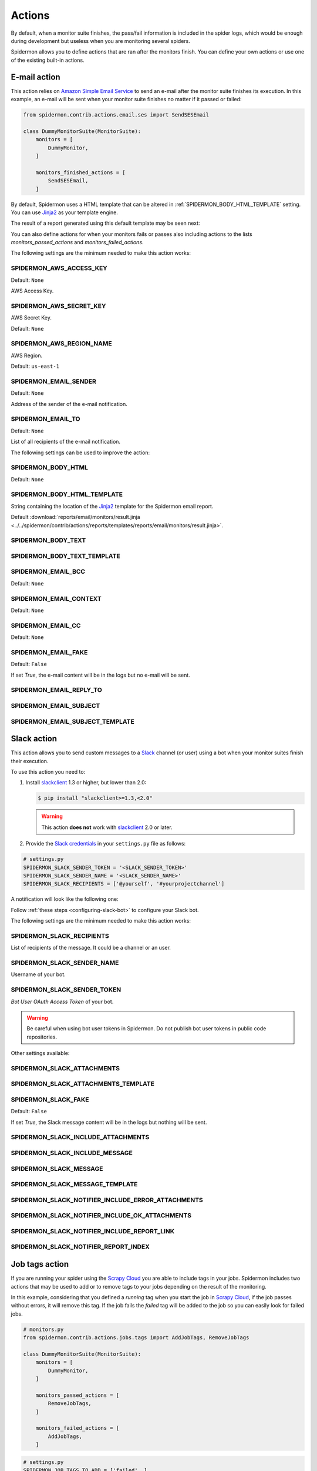 .. _actions:

=======
Actions
=======

By default, when a monitor suite finishes, the pass/fail information is included
in the spider logs, which would be enough during development but useless when
you are monitoring several spiders.

Spidermon allows you to define actions that are ran after the monitors finish.
You can define your own actions or use one of the existing built-in actions.

.. _actions-email:

E-mail action
=============

This action relies on `Amazon Simple Email Service`_ to send an e-mail after the
monitor suite finishes its execution. In this example, an e-mail will be sent
when your monitor suite finishes no matter if it passed or failed:

.. code-block:: python

    from spidermon.contrib.actions.email.ses import SendSESEmail

    class DummyMonitorSuite(MonitorSuite):
        monitors = [
            DummyMonitor,
        ]

        monitors_finished_actions = [
            SendSESEmail,
        ]

By default, Spidermon uses a HTML template that can be altered in
:ref:`SPIDERMON_BODY_HTML_TEMPLATE` setting. You can use `Jinja2`_ as your
template engine.

The result of a report generated using this default template may be seen next:

.. image:: /_static/email1.png
   :scale: 25 %
   :alt: E-mail Report 1

.. image:: /_static/email2.png
   :scale: 25 %
   :alt: E-mail Report 2

You can also define actions for when your monitors fails or passes also including
actions to the lists `monitors_passed_actions` and `monitors_failed_actions`.

The following settings are the minimum needed to make this action works:

.. _SPIDERMON_AWS_ACCESS_KEY:

SPIDERMON_AWS_ACCESS_KEY
------------------------

Default: ``None``

AWS Access Key.

.. _SPIDERMON_AWS_SECRET_KEY:

SPIDERMON_AWS_SECRET_KEY
------------------------

AWS Secret Key.

Default: ``None``

SPIDERMON_AWS_REGION_NAME
-------------------------

AWS Region.

Default: ``us-east-1``

.. _SPIDERMON_EMAIL_SENDER:

SPIDERMON_EMAIL_SENDER
----------------------

Default: ``None``

Address of the sender of the e-mail notification.

.. _SPIDERMON_EMAIL_TO:

SPIDERMON_EMAIL_TO
------------------

Default: ``None``

List of all recipients of the e-mail notification.

The following settings can be used to improve the action:

.. _SPIDERMON_BODY_HTML:

SPIDERMON_BODY_HTML
-------------------

Default: ``None``

.. _SPIDERMON_BODY_HTML_TEMPLATE:

SPIDERMON_BODY_HTML_TEMPLATE
----------------------------

String containing the location of the `Jinja2`_ template for the Spidermon email report.

Default :download:`reports/email/monitors/result.jinja <../../spidermon/contrib/actions/reports/templates/reports/email/monitors/result.jinja>`.

.. _SPIDERMON_BODY_TEXT:

SPIDERMON_BODY_TEXT
-------------------

.. _SPIDERMON_BODY_TEXT_TEMPLATE:

SPIDERMON_BODY_TEXT_TEMPLATE
----------------------------

.. _SPIDERMON_EMAIL_BCC:

SPIDERMON_EMAIL_BCC
-------------------

Default: ``None``

.. _SPIDERMON_EMAIL_CONTEXT:

SPIDERMON_EMAIL_CONTEXT
-----------------------

Default: ``None``

.. _SPIDERMON_EMAIL_CC:

SPIDERMON_EMAIL_CC
------------------

Default: ``None``

.. _SPIDERMON_EMAIL_FAKE:

SPIDERMON_EMAIL_FAKE
--------------------

Default: ``False``

If set `True`, the e-mail content will be in the logs but no e-mail will be sent.

.. _SPIDERMON_EMAIL_REPLY_TO:

SPIDERMON_EMAIL_REPLY_TO
------------------------

.. _SPIDERMON_EMAIL_SUBJECT:

SPIDERMON_EMAIL_SUBJECT
-----------------------

.. _SPIDERMON_EMAIL_SUBJECT_TEMPLATE:

SPIDERMON_EMAIL_SUBJECT_TEMPLATE
--------------------------------

.. _Amazon Simple Email Service: https://aws.amazon.com/pt/ses/


.. _actions-slack:

Slack action
============


This action allows you to send custom messages to a `Slack`_ channel (or user)
using a bot when your monitor suites finish their execution.

To use this action you need to:

#.  Install `slackclient`_ 1.3 or higher, but lower than 2.0:

    .. code-block:: shell

        $ pip install "slackclient>=1.3,<2.0"

    .. warning:: This action **does not** work with `slackclient`_ 2.0 or later.

#.  Provide the `Slack credentials`_ in your ``settings.py`` file as follows:

.. code-block:: python

    # settings.py
    SPIDERMON_SLACK_SENDER_TOKEN = '<SLACK_SENDER_TOKEN>'
    SPIDERMON_SLACK_SENDER_NAME = '<SLACK_SENDER_NAME>'
    SPIDERMON_SLACK_RECIPIENTS = ['@yourself', '#yourprojectchannel']

A notification will look like the following one:

.. image:: /_static/slack_notification.png
   :scale: 50 %
   :alt: Slack Notification

Follow :ref:`these steps <configuring-slack-bot>` to configure your Slack bot.

The following settings are the minimum needed to make this action works:

.. _SPIDERMON_SLACK_RECIPIENTS:

SPIDERMON_SLACK_RECIPIENTS
--------------------------

List of recipients of the message. It could be a channel or an user.

.. _SPIDERMON_SLACK_SENDER_NAME:

SPIDERMON_SLACK_SENDER_NAME
---------------------------

Username of your bot.

.. _SPIDERMON_SLACK_SENDER_TOKEN:

SPIDERMON_SLACK_SENDER_TOKEN
----------------------------

`Bot User OAuth Access Token` of your bot.

.. warning::

    Be careful when using bot user tokens in Spidermon. Do not publish bot user tokens in public code repositories.

Other settings available:

.. _SPIDERMON_SLACK_ATTACHMENTS:

SPIDERMON_SLACK_ATTACHMENTS
---------------------------

.. _SPIDERMON_SLACK_ATTACHMENTS_TEMPLATE:

SPIDERMON_SLACK_ATTACHMENTS_TEMPLATE
------------------------------------

.. _SPIDERMON_SLACK_FAKE:

SPIDERMON_SLACK_FAKE
--------------------

Default: ``False``

If set `True`, the Slack message content will be in the logs but nothing will be sent.

.. _SPIDERMON_SLACK_INCLUDE_ATTACHMENTS:

SPIDERMON_SLACK_INCLUDE_ATTACHMENTS
-----------------------------------

.. _SPIDERMON_SLACK_INCLUDE_MESSAGE:

SPIDERMON_SLACK_INCLUDE_MESSAGE
-------------------------------

.. _SPIDERMON_SLACK_MESSAGE:

SPIDERMON_SLACK_MESSAGE
-----------------------

.. _SPIDERMON_SLACK_MESSAGE_TEMPLATE:

SPIDERMON_SLACK_MESSAGE_TEMPLATE
--------------------------------

.. _SPIDERMON_SLACK_NOTIFIER_INCLUDE_ERROR_ATTACHMENTS:

SPIDERMON_SLACK_NOTIFIER_INCLUDE_ERROR_ATTACHMENTS
--------------------------------------------------

.. _SPIDERMON_SLACK_NOTIFIER_INCLUDE_OK_ATTACHMENTS:

SPIDERMON_SLACK_NOTIFIER_INCLUDE_OK_ATTACHMENTS
-----------------------------------------------

.. _SPIDERMON_SLACK_NOTIFIER_INCLUDE_REPORT_LINK:

SPIDERMON_SLACK_NOTIFIER_INCLUDE_REPORT_LINK
--------------------------------------------

.. _SPIDERMON_SLACK_NOTIFIER_REPORT_INDEX:

SPIDERMON_SLACK_NOTIFIER_REPORT_INDEX
-------------------------------------

.. _`Slack`: https://slack.com/
.. _`Slack credentials`: https://api.slack.com/docs/token-types

Job tags action
===============

If you are running your spider using the `Scrapy Cloud`_ you are able to include
tags in your jobs. Spidermon includes two actions that may be used to add or to
remove tags to your jobs depending on the result of the monitoring.

In this example, considering that you defined a `running` tag when you start the
job in `Scrapy Cloud`_, if the job passes without errors, it will remove this tag.
If the job fails the `failed` tag will be added to the job so you can easily look
for failed jobs.

.. code-block:: python

    # monitors.py
    from spidermon.contrib.actions.jobs.tags import AddJobTags, RemoveJobTags

    class DummyMonitorSuite(MonitorSuite):
        monitors = [
            DummyMonitor,
        ]

        monitors_passed_actions = [
            RemoveJobTags,
        ]

        monitors_failed_actions = [
            AddJobTags,
        ]

.. code-block:: python

    # settings.py
    SPIDERMON_JOB_TAGS_TO_ADD = ['failed', ]
    SPIDERMON_JOB_TAGS_TO_REMOVE = ['running', ]

By default we have the following settings when using these two actions:

.. _SPIDERMON_JOB_TAGS_TO_ADD:

SPIDERMON_JOB_TAGS_TO_ADD
-------------------------

List of tags to be included when `AddJobTags` is executed.

.. _SPIDERMON_JOB_TAGS_TO_REMOVE:

SPIDERMON_JOB_TAGS_TO_REMOVE
----------------------------

List of tags to be removed when `RemoveJobTags` is executed.

If you want to have different rules adding or removing tags for different results
of the monitoring, you need to create a custom action class including the name
of the setting that will contain the list of tags that will be included in the job:

.. code-block:: python

    # monitors.py
    from spidermon.contrib.actions.jobs.tags import AddJobTags

    class AddJobTagsPassed(AddJobTags):
        tag_settings = 'TAG_TO_ADD_WHEN_PASS'

    class AddJobTagsFailed(AddJobTags):
        tag_settings = 'TAG_TO_ADD_WHEN_FAIL'

    class DummyMonitorSuite(MonitorSuite):
        monitors = [
            DummyMonitor,
        ]

        monitors_passed_actions = [
            AddJobTagsPassed,
        ]

        monitors_failed_actions = [
            AddJobTagsFailed,
        ]

.. code-block:: python

    # settings.py
    TAG_TO_ADD_WHEN_PASS = ['passed', ]
    TAG_TO_ADD_WHEN_FAIL = ['failed', ]

.. _Scrapy Cloud: https://scrapinghub.com/scrapy-cloud

.. _actions-file-report:

File Report action
==================

This action allows to create a file report based on a template. As
:ref:`actions-email` you can use `Jinja2`_ as your template engine.

In this example we will create a file called `my_report.html` when the monitor suite finishes:

.. code-block:: python

    # monitors.py
    from spidermon.contrib.actions.reports.files import CreateFileReport

    class DummyMonitorSuite(MonitorSuite):
        monitors = [
            DummyMonitor,
        ]

        monitors_finished_actions = [
            CreateFileReport,
        ]

.. code-block:: python

    # settings.py
    SPIDERMON_REPORT_TEMPLATE = 'reports/email/monitors/result.jinja'
    SPIDERMON_REPORT_CONTEXT = {
        'report_title': 'Spidermon File Report'
    }
    SPIDERMON_REPORT_FILENAME = 'my_report.html'

Settings available:

.. _SPIDERMON_REPORT_CONTEXT:

SPIDERMON_REPORT_CONTEXT
------------------------

Dictionary containing context variables to be included in your report.

.. _SPIDERMON_REPORT_FILENAME:

SPIDERMON_REPORT_FILENAME
-------------------------

String containing the path of the generated report file.

.. _SPIDERMON_REPORT_TEMPLATE:

SPIDERMON_REPORT_TEMPLATE
-------------------------

String containing the location of the template for the file report.

.. _actions-s3-report:

S3 Report action
================

This action works exactly like :ref:`actions-file-report` but instead of saving the
generated report locally, it uploads it to a S3 Amazon Bucket.

Settings available:

.. _SPIDERMON_REPORT_S3_BUCKET:

SPIDERMON_REPORT_S3_BUCKET
--------------------------

.. _SPIDERMON_REPORT_S3_CONTENT_TYPE:

SPIDERMON_REPORT_S3_CONTENT_TYPE
--------------------------------

.. _SPIDERMON_REPORT_S3_FILENAME:

SPIDERMON_REPORT_S3_FILENAME
----------------------------

.. _SPIDERMON_REPORT_S3_MAKE_PUBLIC:

SPIDERMON_REPORT_S3_MAKE_PUBLIC
-------------------------------

.. _SPIDERMON_REPORT_S3_REGION_ENDPOINT:

SPIDERMON_REPORT_S3_REGION_ENDPOINT
-----------------------------------

.. _actions-sentry-action:

Sentry action
=============

This action allows you to send custom messages to `Sentry`_ when your
monitor suites finish their execution. To use this action
you need to provide the `Sentry DSN`_ in your `settings.py`
file as follows:

.. code-block:: python

    # settings.py
    SPIDERMON_SENTRY_DSN = '<SENTRY_DSN_URL>'
    SPIDERMON_SENTRY_PROJECT_NAME = '<PROJECT_NAME>'
    SPIDERMON_SENTRY_ENVIRONMENT_TYPE = '<ENVIRONMENT_TYPE>'

A notification on `Sentry`_ will look like the following one:

.. image:: /_static/sentry_notification.png
   :scale: 50 %
   :alt: Sentry Notification

The following settings are needed to make this action workable:

.. _SPIDERMON_SENTRY_DSN:

SPIDERMON_SENTRY_DSN
--------------------------

Data Source Name provided by `Sentry`_, it's a representation of the configuration required by the Sentry SDKs.

.. _SPIDERMON_SENTRY_PROJECT_NAME:

SPIDERMON_SENTRY_PROJECT_NAME
-------------------------------------

Project name to use in notification title.

.. _SPIDERMON_SENTRY_ENVIRONMENT_TYPE:

SPIDERMON_SENTRY_ENVIRONMENT_TYPE
-------------------------------------

Default: ``Development``

Environment type to use in notification title.
It could be set to anything like local, staging, development or production.

.. _SPIDERMON_SENTRY_LOG_LEVEL:

SPIDERMON_SENTRY_LOG_LEVEL
---------------------------

Default: ``error``

It could be set to any level provided by `Sentry Log Level`_

.. _SPIDERMON_SENTRY_FAKE:

SPIDERMON_SENTRY_FAKE
---------------------

Default: ``False``

If set `True`, the Sentry message will be in the logs but nothing will be sent.

.. _`Sentry`: https://sentry.io/
.. _`Sentry DSN`: https://docs.sentry.io/error-reporting/quickstart/?platform=python#configure-the-sdk
.. _`Sentry Log Level`: https://docs.sentry.io/enriching-error-data/context/?platform=python#setting-the-level

.. _actions-custom-action:

Custom actions
==============

You can define your own custom actions to be executed by your monitor suites. Just
create a class that inherits from `spidermon.core.actions.Action` and implement
the `run_action` method.

.. code-block:: python

    from spidermon.core.actions import Action

    class MyCustomAction(Action):
        def run_action(self):
            # Include here the logic of your action
            # (...)

.. _`slackclient`: https://pypi.org/project/slackclient/
.. _Jinja2: http://jinja.pocoo.org/

